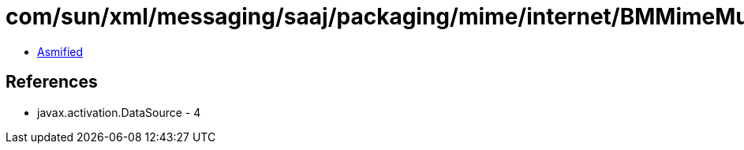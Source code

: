 = com/sun/xml/messaging/saaj/packaging/mime/internet/BMMimeMultipart.class

 - link:BMMimeMultipart-asmified.java[Asmified]

== References

 - javax.activation.DataSource - 4
